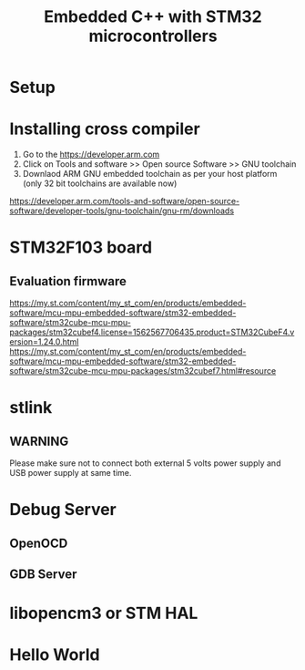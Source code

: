 #+Title: Embedded C++ with STM32 microcontrollers
# +Author: Prasad Ghole
#+Email: prasad.ghole@ltts.com
#+REVEAL_ROOT: http://cdn.jsdelivr.net/reveal.js/3.0.0/ 
#+REVEAL_THEME: night
#+OPTIONS: toc:nil num:nil timestamp:nil 

* Setup
* Installing cross compiler
1. Go to the https://developer.arm.com 
2. Click on Tools and software >> Open source Software >> GNU toolchain
3. Downlaod ARM GNU embedded toolchain as per your host platform (only 32 bit toolchains are available now)
https://developer.arm.com/tools-and-software/open-source-software/developer-tools/gnu-toolchain/gnu-rm/downloads

* STM32F103 board
** Evaluation firmware
https://my.st.com/content/my_st_com/en/products/embedded-software/mcu-mpu-embedded-software/stm32-embedded-software/stm32cube-mcu-mpu-packages/stm32cubef4.license=1562567706435.product=STM32CubeF4.version=1.24.0.html
https://my.st.com/content/my_st_com/en/products/embedded-software/mcu-mpu-embedded-software/stm32-embedded-software/stm32cube-mcu-mpu-packages/stm32cubef7.html#resource

* stlink 
** WARNING
Please make sure not to connect both external 5 volts power supply and USB power supply at same time.
* Debug Server 
** OpenOCD
** GDB Server
* libopencm3 or STM HAL


* Hello World
